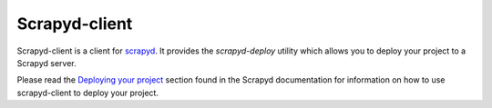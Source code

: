 ==============
Scrapyd-client
==============

.. image:: https://secure.travis-ci.org/scrapy/scrapyd-client.png?branch=master
   :target: http://travis-ci.org/scrapy/scrapyd-client

Scrapyd-client is a client for `scrapyd <https://github.com/scrapyd>`_. It provides the `scrapyd-deploy` utility which allows you to deploy your project to a Scrapyd server.

Please read the `Deploying your project <https://scrapyd.readthedocs.org/en/latest/deploy.html>`_ section found in the Scrapyd documentation for information on how to use scrapyd-client to deploy your project.


